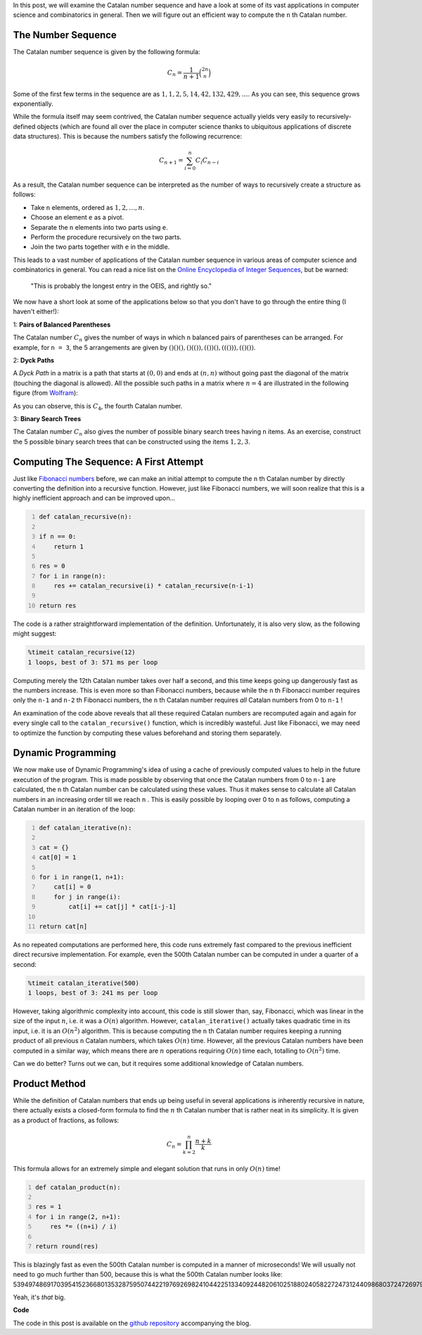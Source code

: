 .. title: Catalan Numbers
.. slug: catalan-numbers
.. date: 2015-03-11 20:00:00 UTC+05:30
.. tags: mathjax, algorithm, dynamic-programming, python
.. link: 
.. description: 
.. type: text

In this post, we will examine the Catalan number sequence and have a look at some of its vast applications in computer science and combinatorics in general. Then we will figure out an efficient way to compute the ``n`` th Catalan number.

.. TEASER_END

The Number Sequence
-------------------

The Catalan number sequence is given by the following formula:

.. math::

    C_n = \frac{1}{n+1} \binom{2n}{n}

Some of the first few terms in the sequence are as :math:`1, 1, 2, 5, 14, 42, 132, 429, \dots`. As you can see, this sequence grows exponentially.

While the formula itself may seem contrived, the Catalan number sequence actually yields very easily to recursively-defined objects (which are found all over the place in computer science thanks to ubiquitous applications of discrete data structures). This is because the numbers satisfy the following recurrence:

.. math::

    C_{n+1} = \sum_{i=0}^{n} C_i C_{n-i}

As a result, the Catalan number sequence can be interpreted as the number of ways to recursively create a structure as follows:

* Take ``n`` elements, ordered as :math:`1, 2, \dots, n`.
* Choose an element ``e`` as a pivot.
* Separate the ``n`` elements into two parts using ``e``.
* Perform the procedure recursively on the two parts.
* Join the two parts together with ``e`` in the middle.

This leads to a vast number of applications of the Catalan number sequence in various areas of computer science and combinatorics in general. You can read a nice list on the `Online Encyclopedia of Integer Sequences`_, but be warned:

    "This is probably the longest entry in the OEIS, and rightly so."

.. _`Online Encyclopedia of Integer Sequences`: http://oeis.org/A000108

We now have a short look at some of the applications below so that you don't have to go through the entire thing (I haven't either!):

1: **Pairs of Balanced Parentheses**

The Catalan number :math:`C_n` gives the number of ways in which ``n`` balanced pairs of parentheses can be arranged. For example, for ``n = 3``, the 5 arrangements are given by :math:`()()(), ()(()), (())(), ((())), (()())`.

2: **Dyck Paths**

A *Dyck Path* in a matrix is a path that starts at :math:`(0, 0)` and ends at :math:`(n, n)` without going past the diagonal of the matrix (touching the diagonal is allowed). All the possible such paths in a matrix where :math:`n = 4` are illustrated in the following figure (from Wolfram_):

.. image:: http://mathworld.wolfram.com/images/eps-gif/StaircaseWalkDiagonal_950.gif
    :scale: 50%

As you can observe, this is :math:`C_4`, the fourth Catalan number.

.. _Wolfram: http://mathworld.wolfram.com/DyckPath.html

3: **Binary Search Trees**

The Catalan number :math:`C_n` also gives the number of possible binary search trees having ``n`` items. As an exercise, construct the 5 possible binary search trees that can be constructed using the items :math:`1, 2, 3`.

Computing The Sequence: A First Attempt
---------------------------------------

Just like `Fibonacci numbers`_ before, we can make an initial attempt to compute the ``n`` th Catalan number by directly converting the definition into a recursive function. However, just like Fibonacci numbers, we will soon realize that this is a highly inefficient approach and can be improved upon...

.. code:: python
    :number-lines:

    def catalan_recursive(n):

    if n == 0:
        return 1

    res = 0
    for i in range(n):
        res += catalan_recursive(i) * catalan_recursive(n-i-1)

    return res

.. _`Fibonacci numbers`: http://djsagarahire.github.io/posts/fibonacci-numbers.html

The code is a rather straightforward implementation of the definition. Unfortunately, it is also very slow, as the following might suggest:

.. code::

    %timeit catalan_recursive(12)
    1 loops, best of 3: 571 ms per loop

Computing merely the 12th Catalan number takes over half a second, and this time keeps going up dangerously fast as the numbers increase. This is even more so than Fibonacci numbers, because while the ``n`` th Fibonacci number requires only the ``n-1`` and ``n-2`` th Fibonacci numbers, the ``n`` th Catalan number requires *all* Catalan numbers from 0 to ``n-1`` !

An examination of the code above reveals that all these required Catalan numbers are recomputed again and again for every single call to the ``catalan_recursive()`` function, which is incredibly wasteful. Just like Fibonacci, we may need to optimize the function by computing these values beforehand and storing them separately.

Dynamic Programming
-------------------

We now make use of Dynamic Programming's idea of using a cache of previously computed values to help in the future execution of the program. This is made possible by observing that once the Catalan numbers from 0 to ``n-1`` are calculated, the ``n`` th Catalan number can be calculated using these values. Thus it makes sense to calculate all Catalan numbers in an increasing order till we reach ``n`` . This is easily possible by looping over 0 to ``n`` as follows, computing a Catalan number in an iteration of the loop:

.. code:: python
    :number-lines:

    def catalan_iterative(n):

    cat = {}
    cat[0] = 1

    for i in range(1, n+1):
        cat[i] = 0
        for j in range(i):
            cat[i] += cat[j] * cat[i-j-1]

    return cat[n]

As no repeated computations are performed here, this code runs extremely fast compared to the previous inefficient direct recursive implementation. For example, even the 500th Catalan number can be computed in under a quarter of a second:

.. code::

    %timeit catalan_iterative(500)
    1 loops, best of 3: 241 ms per loop

However, taking algorithmic complexity into account, this code is still slower than, say, Fibonacci, which was linear in the size of the input :math:`n`, i.e. it was a :math:`O(n)` algorithm. However, ``catalan_iterative()`` actually takes quadratic time in its input, i.e. it is an :math:`O(n^2)` algorithm. This is because computing the ``n`` th Catalan number requires keeping a running product of all previous ``n`` Catalan numbers, which takes :math:`O(n)` time. However, all the previous Catalan numbers have been computed in a similar way, which means there are :math:`n` operations requiring :math:`O(n)` time each, totalling to :math:`O(n^2)` time.

Can we do better? Turns out we can, but it requires some additional knowledge of Catalan numbers.

Product Method
--------------

While the definition of Catalan numbers that ends up being useful in several applications is inherently recursive in nature, there actually exists a closed-form formula to find the :math:`n` th Catalan number that is rather neat in its simplicity. It is given as a product of fractions, as follows:

.. math::

    C_{n} = \prod_{k=2}^{n} \frac{n+k}{k}

This formula allows for an extremely simple and elegant solution that runs in only :math:`O(n)` time!

.. code:: python
    :number-lines:

    def catalan_product(n):

    res = 1
    for i in range(2, n+1):
        res *= ((n+i) / i)

    return round(res)

This is blazingly fast as even the 500th Catalan number is computed in a manner of microseconds! We will usually not need to go much further than 500, because this is what the 500th Catalan number looks like: 539497486917039541523668013532875950744221976926982410442251334092448206102518802405822724731244098680372472697985449906977694838252719562184161888508030810946145210118969919796252331316942596673432265927842786392407044486912076697303449352167645593722354161161400821904867145146775262542096760832.

Yeah, it's *that* big.

**Code**

The code in this post is available on the `github repository`_ accompanying the blog.

.. _`github repository`: https://github.com/DJSagarAhire/blog-code/tree/master/002
